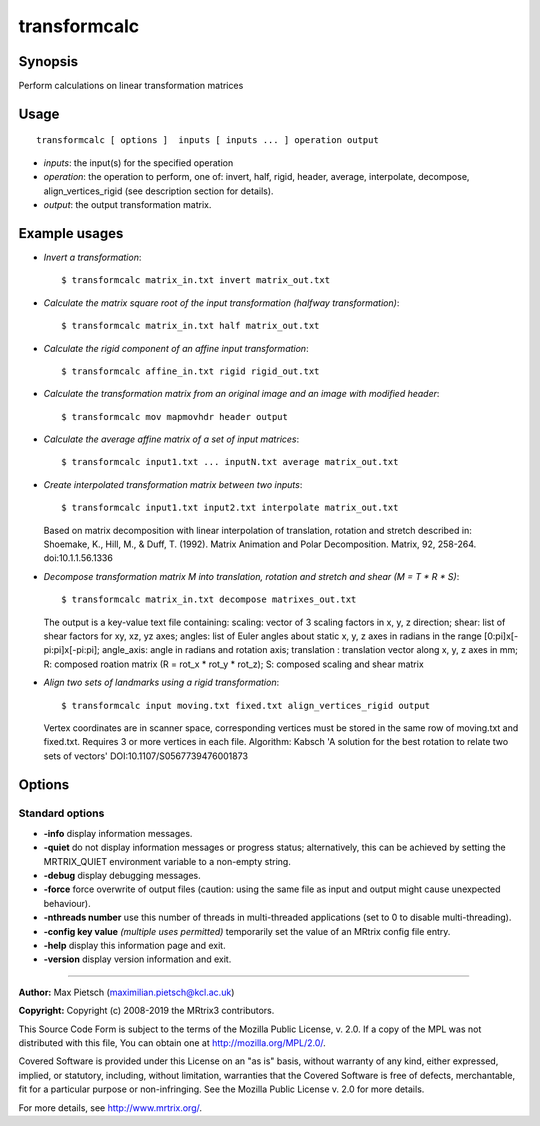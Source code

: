 .. _transformcalc:

transformcalc
===================

Synopsis
--------

Perform calculations on linear transformation matrices

Usage
--------

::

    transformcalc [ options ]  inputs [ inputs ... ] operation output

-  *inputs*: the input(s) for the specified operation
-  *operation*: the operation to perform, one of: invert, half, rigid, header, average, interpolate, decompose, align_vertices_rigid (see description section for details).
-  *output*: the output transformation matrix.

Example usages
--------------

-   *Invert a transformation*::

        $ transformcalc matrix_in.txt invert matrix_out.txt

-   *Calculate the matrix square root of the input transformation (halfway transformation)*::

        $ transformcalc matrix_in.txt half matrix_out.txt

-   *Calculate the rigid component of an affine input transformation*::

        $ transformcalc affine_in.txt rigid rigid_out.txt

-   *Calculate the transformation matrix from an original image and an image with modified header*::

        $ transformcalc mov mapmovhdr header output

-   *Calculate the average affine matrix of a set of input matrices*::

        $ transformcalc input1.txt ... inputN.txt average matrix_out.txt

-   *Create interpolated transformation matrix between two inputs*::

        $ transformcalc input1.txt input2.txt interpolate matrix_out.txt

    Based on matrix decomposition with linear interpolation of translation, rotation and stretch described in: Shoemake, K., Hill, M., & Duff, T. (1992). Matrix Animation and Polar Decomposition. Matrix, 92, 258-264. doi:10.1.1.56.1336

-   *Decompose transformation matrix M into translation, rotation and stretch and shear (M = T * R * S)*::

        $ transformcalc matrix_in.txt decompose matrixes_out.txt

    The output is a key-value text file containing: scaling: vector of 3 scaling factors in x, y, z direction; shear: list of shear factors for xy, xz, yz axes; angles: list of Euler angles about static x, y, z axes in radians in the range [0:pi]x[-pi:pi]x[-pi:pi]; angle_axis: angle in radians and rotation axis; translation : translation vector along x, y, z axes in mm; R: composed roation matrix (R = rot_x * rot_y * rot_z); S: composed scaling and shear matrix

-   *Align two sets of landmarks using a rigid transformation*::

        $ transformcalc input moving.txt fixed.txt align_vertices_rigid output

    Vertex coordinates are in scanner space, corresponding vertices must be stored in the same row of moving.txt and fixed.txt. Requires 3 or more vertices in each file. Algorithm: Kabsch 'A solution for the best rotation to relate two sets of vectors' DOI:10.1107/S0567739476001873

Options
-------

Standard options
^^^^^^^^^^^^^^^^

-  **-info** display information messages.

-  **-quiet** do not display information messages or progress status; alternatively, this can be achieved by setting the MRTRIX_QUIET environment variable to a non-empty string.

-  **-debug** display debugging messages.

-  **-force** force overwrite of output files (caution: using the same file as input and output might cause unexpected behaviour).

-  **-nthreads number** use this number of threads in multi-threaded applications (set to 0 to disable multi-threading).

-  **-config key value**  *(multiple uses permitted)* temporarily set the value of an MRtrix config file entry.

-  **-help** display this information page and exit.

-  **-version** display version information and exit.

--------------



**Author:** Max Pietsch (maximilian.pietsch@kcl.ac.uk)

**Copyright:** Copyright (c) 2008-2019 the MRtrix3 contributors.

This Source Code Form is subject to the terms of the Mozilla Public
License, v. 2.0. If a copy of the MPL was not distributed with this
file, You can obtain one at http://mozilla.org/MPL/2.0/.

Covered Software is provided under this License on an "as is"
basis, without warranty of any kind, either expressed, implied, or
statutory, including, without limitation, warranties that the
Covered Software is free of defects, merchantable, fit for a
particular purpose or non-infringing.
See the Mozilla Public License v. 2.0 for more details.

For more details, see http://www.mrtrix.org/.


